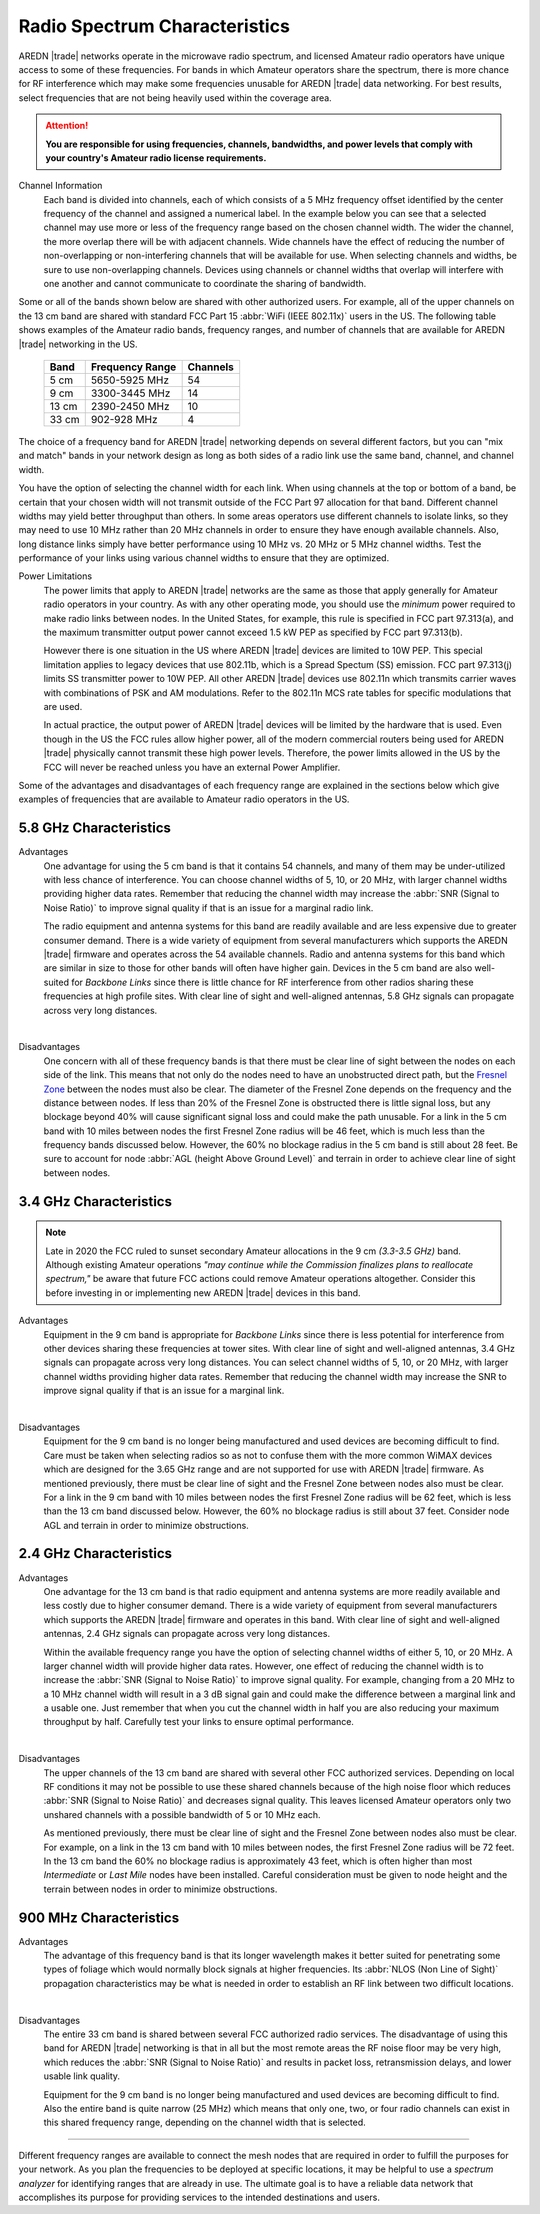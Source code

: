 ==============================
Radio Spectrum Characteristics
==============================

AREDN |trade| networks operate in the microwave radio spectrum, and licensed Amateur radio operators have unique access to some of these frequencies. For bands in which Amateur operators share the spectrum, there is more chance for RF interference which may make some frequencies unusable for AREDN |trade| data networking. For best results, select frequencies that are not being heavily used within the coverage area.

.. attention:: **You are responsible for using frequencies, channels, bandwidths, and power levels that comply with your country's Amateur radio license requirements.**

Channel Information
  Each band is divided into channels, each of which consists of a 5 MHz frequency offset identified by the center frequency of the channel and assigned a numerical label. In the example below you can see that a selected channel may use more or less of the frequency range based on the chosen channel width. The wider the channel, the more overlap there will be with adjacent channels. Wide channels have the effect of reducing the number of non-overlapping or non-interfering channels that will be available for use. When selecting channels and widths, be sure to use non-overlapping channels. Devices using channels or channel widths that overlap will interfere with one another and cannot communicate to coordinate the sharing of bandwidth.

.. image:: _images/channel-width-example.png
   :alt: Channel Width Example
   :align: center

Some or all of the bands shown below are shared with other authorized users. For example, all of the upper channels on the 13 cm band are shared with standard FCC Part 15 :abbr:`WiFi (IEEE 802.11x)` users in the US. The following table shows examples of the Amateur radio bands, frequency ranges, and number of channels that are available for AREDN |trade| networking in the US.

  =======  =================  ========
  Band     Frequency Range    Channels
  =======  =================  ========
  5 cm     5650-5925 MHz      54
  9 cm     3300-3445 MHz      14
  13 cm    2390-2450 MHz      10
  33 cm    902-928   MHz      4
  =======  =================  ========

The choice of a frequency band for AREDN |trade| networking depends on several different factors, but you can "mix and match" bands in your network design as long as both sides of a radio link use the same band, channel, and channel width.

You have the option of selecting the channel width for each link. When using channels at the top or bottom of a band, be certain that your chosen width will not transmit outside of the FCC Part 97 allocation for that band. Different channel widths may yield better throughput than others. In some areas operators use different channels to isolate links, so they may need to use 10 MHz rather than 20 MHz channels in order to ensure they have enough available channels. Also, long distance links simply have better performance using 10 MHz vs. 20 MHz or 5 MHz channel widths. Test the performance of your links using various channel widths to ensure that they are optimized.

Power Limitations
  The power limits that apply to AREDN |trade| networks are the same as those that apply generally for Amateur radio operators in your country. As with any other operating mode, you should use the *minimum* power required to make radio links between nodes. In the United States, for example, this rule is specified in FCC part 97.313(a), and the maximum transmitter output power cannot exceed 1.5 kW PEP as specified by FCC part 97.313(b).

  However there is one situation in the US where AREDN |trade| devices are limited to 10W PEP. This special limitation applies to legacy devices that use 802.11b, which is a Spread Spectum (SS) emission. FCC part 97.313(j) limits SS transmitter power to 10W PEP. All other AREDN |trade| devices use 802.11n which transmits carrier waves with combinations of PSK and AM modulations. Refer to the 802.11n MCS rate tables for specific modulations that are used.

  In actual practice, the output power of AREDN |trade| devices will be limited by the hardware that is used. Even though in the US the FCC rules allow higher power, all of the modern commercial routers being used for AREDN |trade| physically cannot transmit these high power levels. Therefore, the power limits allowed in the US by the FCC will never be reached unless you have an external Power Amplifier.

Some of the advantages and disadvantages of each frequency range are explained in the sections below which give examples of frequencies that are available to Amateur radio operators in the US.

5.8 GHz Characteristics
-----------------------

Advantages
  One advantage for using the 5 cm band is that it contains 54 channels, and many of them may be under-utilized with less chance of interference. You can choose channel widths of 5, 10, or 20 MHz, with larger channel widths providing higher data rates. Remember that reducing the channel width may increase the :abbr:`SNR (Signal to Noise Ratio)` to improve signal quality if that is an issue for a marginal radio link.

  The radio equipment and antenna systems for this band are readily available and are less expensive due to greater consumer demand. There is a wide variety of equipment from several manufacturers which supports the AREDN |trade| firmware and operates across the 54 available channels. Radio and antenna systems for this band which are similar in size to those for other bands will often have higher gain. Devices in the 5 cm band are also well-suited for *Backbone Links* since there is little chance for RF interference from other radios sharing these frequencies at high profile sites. With clear line of sight and well-aligned antennas, 5.8 GHz signals can propagate across very long distances.

.. image:: ../_images/5.8ghz.png
   :alt: 5.8 GHz Band
   :align: center

|

Disadvantages
  One concern with all of these frequency bands is that there must be clear line of sight between the nodes on each side of the link. This means that not only do the nodes need to have an unobstructed direct path, but the `Fresnel Zone <https://en.wikipedia.org/wiki/Fresnel_zone>`_ between the nodes must also be clear. The diameter of the Fresnel Zone depends on the frequency and the distance between nodes. If less than 20% of the Fresnel Zone is obstructed there is little signal loss, but any blockage beyond 40% will cause significant signal loss and could make the path unusable. For a link in the 5 cm band with 10 miles between nodes the first Fresnel Zone radius will be 46 feet, which is much less than the frequency bands discussed below. However, the 60% no blockage radius in the 5 cm band is still about 28 feet. Be sure to account for node :abbr:`AGL (height Above Ground Level)` and terrain in order to achieve clear line of sight between nodes.

3.4 GHz Characteristics
-----------------------

.. note:: Late in 2020 the FCC ruled to sunset secondary Amateur allocations in the 9 cm *(3.3-3.5 GHz)* band. Although existing Amateur operations *"may continue while the Commission finalizes plans to reallocate spectrum,"* be aware that future FCC actions could remove Amateur operations altogether. Consider this before investing in or implementing new AREDN |trade| devices in this band.

Advantages
  Equipment in the 9 cm band is appropriate for *Backbone Links* since there is less potential for interference from other devices sharing these frequencies at tower sites. With clear line of sight and well-aligned antennas, 3.4 GHz signals can propagate across very long distances. You can select channel widths of 5, 10, or 20 MHz, with larger channel widths providing higher data rates. Remember that reducing the channel width may increase the SNR to improve signal quality if that is an issue for a marginal link.

.. image:: ../_images/3.4ghz.png
   :alt: 3.4 GHz Band
   :align: center

|

Disadvantages
  Equipment for the 9 cm band is no longer being manufactured and used devices are becoming difficult to find. Care must be taken when selecting radios so as not to confuse them with the more common WiMAX devices which are designed for the 3.65 GHz range and are not supported for use with AREDN |trade| firmware. As mentioned previously, there must be clear line of sight and the Fresnel Zone between nodes also must be clear. For a link in the 9 cm band with 10 miles between nodes the first Fresnel Zone radius will be 62 feet, which is less than the 13 cm band discussed below. However, the 60% no blockage radius is still about 37 feet. Consider node AGL and terrain in order to minimize obstructions.

2.4 GHz Characteristics
-----------------------

Advantages
  One advantage for the 13 cm band is that radio equipment and antenna systems are more readily available and less costly due to higher consumer demand. There is a wide variety of equipment from several manufacturers which supports the AREDN |trade| firmware and operates in this band. With clear line of sight and well-aligned antennas, 2.4 GHz signals can propagate across very long distances.

  Within the available frequency range you have the option of selecting channel widths of either 5, 10, or 20 MHz. A larger channel width will provide higher data rates. However, one effect of reducing the channel width is to increase the :abbr:`SNR (Signal to Noise Ratio)` to improve signal quality. For example, changing from a 20 MHz to a 10 MHz channel width will result in a 3 dB signal gain and could make the difference between a marginal link and a usable one. Just remember that when you cut the channel width in half you are also reducing your maximum throughput by half. Carefully test your links to ensure optimal performance.

.. image:: ../_images/2.4ghz.png
   :alt: 2.4 GHz Band
   :align: center

|

Disadvantages
  The upper channels of the 13 cm band are shared with several other FCC authorized services. Depending on local RF conditions it may not be possible to use these shared channels because of the high noise floor which reduces :abbr:`SNR (Signal to Noise Ratio)` and decreases signal quality. This leaves licensed Amateur operators only two unshared channels with a possible bandwidth of 5 or 10 MHz each.

  As mentioned previously, there must be clear line of sight and the Fresnel Zone between nodes also must be clear. For example, on a link in the 13 cm band with 10 miles between nodes, the first Fresnel Zone radius will be 72 feet. In the 13 cm band the 60% no blockage radius is approximately 43 feet, which is often higher than most *Intermediate* or *Last Mile* nodes have been installed. Careful consideration must be given to node height and the terrain between nodes in order to minimize obstructions.

900 MHz Characteristics
-----------------------

Advantages
  The advantage of this frequency band is that its longer wavelength makes it better suited for penetrating some types of foliage which would normally block signals at higher frequencies. Its :abbr:`NLOS (Non Line of Sight)` propagation characteristics may be what is needed in order to establish an RF link between two difficult locations.

.. image:: ../_images/900mhz.png
   :alt: 900 MHz Band
   :align: center

|

Disadvantages
  The entire 33 cm band is shared between several FCC authorized radio services. The disadvantage of using this band for AREDN |trade| networking is that in all but the most remote areas the RF noise floor may be very high, which reduces the :abbr:`SNR (Signal to Noise Ratio)` and results in packet loss, retransmission delays, and lower usable link quality.

  Equipment for the 9 cm band is no longer being manufactured and used devices are becoming difficult to find. Also the entire band is quite narrow (25 MHz) which means that only one, two, or four radio channels can exist in this shared frequency range, depending on the channel width that is selected.

----------

Different frequency ranges are available to connect the mesh nodes that are required in order to fulfill the purposes for your network. As you plan the frequencies to be deployed at specific locations, it may be helpful to use a *spectrum analyzer* for identifying ranges that are already in use. The ultimate goal is to have a reliable data network that accomplishes its purpose for providing services to the intended destinations and users.
